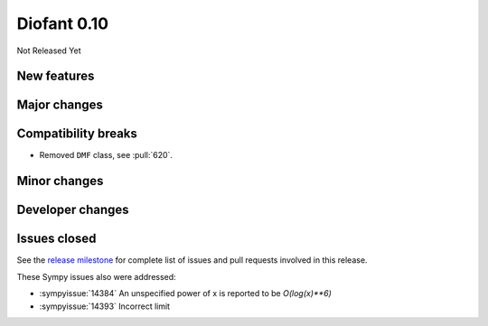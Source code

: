 ============
Diofant 0.10
============

Not Released Yet

New features
============

Major changes
=============

Compatibility breaks
====================

* Removed ``DMF`` class, see :pull:`620`.

Minor changes
=============

Developer changes
=================

Issues closed
=============

See the `release milestone <https://github.com/diofant/diofant/milestone/3?closed=1>`_
for complete list of issues and pull requests involved in this release.

These Sympy issues also were addressed:

* :sympyissue:`14384` An unspecified power of x is reported to be `O(log(x)**6)`
* :sympyissue:`14393` Incorrect limit
